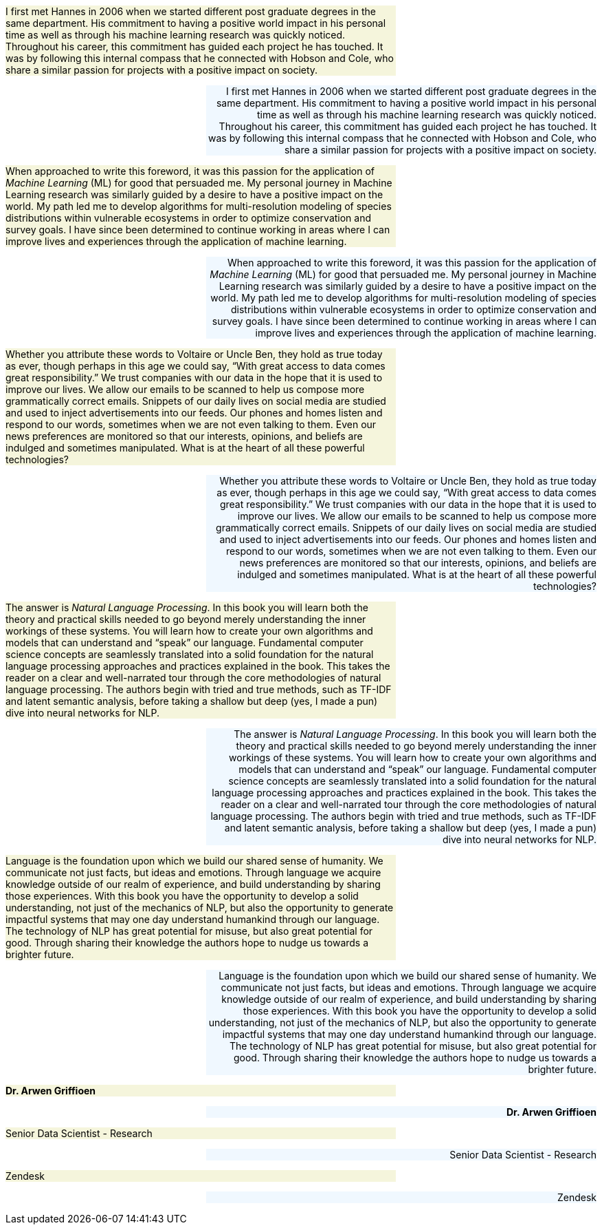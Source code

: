 
:toc: left
:toclevels: 6

++++
  <style>
  .first-sentence {
    text-align: left;
    margin-left: 0%;
    margin-right: auto;
    width: 66%;
    background: Beige;
  }
  .last-sentence {
    text-align: right;
    margin-left: auto;
    margin-right: 0%;
    width: 66%;
    background: AliceBlue;
  }
  </style>
++++
[.first-sentence]
I first met Hannes in 2006 when we started different post graduate degrees in the same department. His commitment to having a positive world impact in his personal time as well as through his machine learning research was quickly noticed. Throughout his career, this commitment has guided each project he has touched. It was by following this internal compass that he connected with Hobson and Cole, who share a similar passion for projects with a positive impact on society.

[.last-sentence]
I first met Hannes in 2006 when we started different post graduate degrees in the same department. His commitment to having a positive world impact in his personal time as well as through his machine learning research was quickly noticed. Throughout his career, this commitment has guided each project he has touched. It was by following this internal compass that he connected with Hobson and Cole, who share a similar passion for projects with a positive impact on society.

[.first-sentence]
When approached to write this foreword, it was this passion for the application of _Machine Learning_ (ML) for good that persuaded me. My personal journey in Machine Learning research was similarly guided by a desire to have a positive impact on the world. My path led me to develop algorithms for multi-resolution modeling of species distributions within vulnerable ecosystems in order to optimize conservation and survey goals. I have since been determined to continue working in areas where I can improve lives and experiences through the application of machine learning.

[.last-sentence]
When approached to write this foreword, it was this passion for the application of _Machine Learning_ (ML) for good that persuaded me. My personal journey in Machine Learning research was similarly guided by a desire to have a positive impact on the world. My path led me to develop algorithms for multi-resolution modeling of species distributions within vulnerable ecosystems in order to optimize conservation and survey goals. I have since been determined to continue working in areas where I can improve lives and experiences through the application of machine learning.

[.first-sentence]
Whether you attribute these words to Voltaire or Uncle Ben, they hold as true today as ever, though perhaps in this age we could say, “With great access to data comes great responsibility.” We trust companies with our data in the hope that it is used to improve our lives. We allow our emails to be scanned to help us compose more grammatically correct emails. Snippets of our daily lives on social media are studied and used to inject advertisements into our feeds. Our phones and homes listen and respond to our words, sometimes when we are not even talking to them. Even our news preferences are monitored so that our interests, opinions, and beliefs are indulged and sometimes manipulated. What is at the heart of all these powerful technologies?

[.last-sentence]
Whether you attribute these words to Voltaire or Uncle Ben, they hold as true today as ever, though perhaps in this age we could say, “With great access to data comes great responsibility.” We trust companies with our data in the hope that it is used to improve our lives. We allow our emails to be scanned to help us compose more grammatically correct emails. Snippets of our daily lives on social media are studied and used to inject advertisements into our feeds. Our phones and homes listen and respond to our words, sometimes when we are not even talking to them. Even our news preferences are monitored so that our interests, opinions, and beliefs are indulged and sometimes manipulated. What is at the heart of all these powerful technologies?

[.first-sentence]
The answer is _Natural Language Processing_. In this book you will learn both the theory and practical skills needed to go beyond merely understanding the inner workings of these systems. You will learn how to create your own algorithms and models that can understand and “speak” our language. Fundamental computer science concepts are seamlessly translated into a solid foundation for the natural language processing approaches and practices explained in the book. This takes the reader on a clear and well-narrated tour through the core methodologies of natural language processing. The authors begin with tried and true methods, such as TF-IDF and latent semantic analysis, before taking a shallow but deep (yes, I made a pun) dive into neural networks for NLP.

[.last-sentence]
The answer is _Natural Language Processing_. In this book you will learn both the theory and practical skills needed to go beyond merely understanding the inner workings of these systems. You will learn how to create your own algorithms and models that can understand and “speak” our language. Fundamental computer science concepts are seamlessly translated into a solid foundation for the natural language processing approaches and practices explained in the book. This takes the reader on a clear and well-narrated tour through the core methodologies of natural language processing. The authors begin with tried and true methods, such as TF-IDF and latent semantic analysis, before taking a shallow but deep (yes, I made a pun) dive into neural networks for NLP.

[.first-sentence]
Language is the foundation upon which we build our shared sense of humanity. We communicate not just facts, but ideas and emotions. Through language we acquire knowledge outside of our realm of experience, and build understanding by sharing those experiences. With this book you have the opportunity to develop a solid understanding, not just of the mechanics of NLP, but also the opportunity to generate impactful systems that may one day understand humankind through our language. The technology of NLP has great potential for misuse, but also great potential for good. Through sharing their knowledge the authors hope to nudge us towards a brighter future.

[.last-sentence]
Language is the foundation upon which we build our shared sense of humanity. We communicate not just facts, but ideas and emotions. Through language we acquire knowledge outside of our realm of experience, and build understanding by sharing those experiences. With this book you have the opportunity to develop a solid understanding, not just of the mechanics of NLP, but also the opportunity to generate impactful systems that may one day understand humankind through our language. The technology of NLP has great potential for misuse, but also great potential for good. Through sharing their knowledge the authors hope to nudge us towards a brighter future.

[.first-sentence]
*Dr. Arwen Griffioen*

[.last-sentence]
*Dr. Arwen Griffioen*

[.first-sentence]
Senior Data Scientist - Research

[.last-sentence]
Senior Data Scientist - Research

[.first-sentence]
Zendesk

[.last-sentence]
Zendesk

